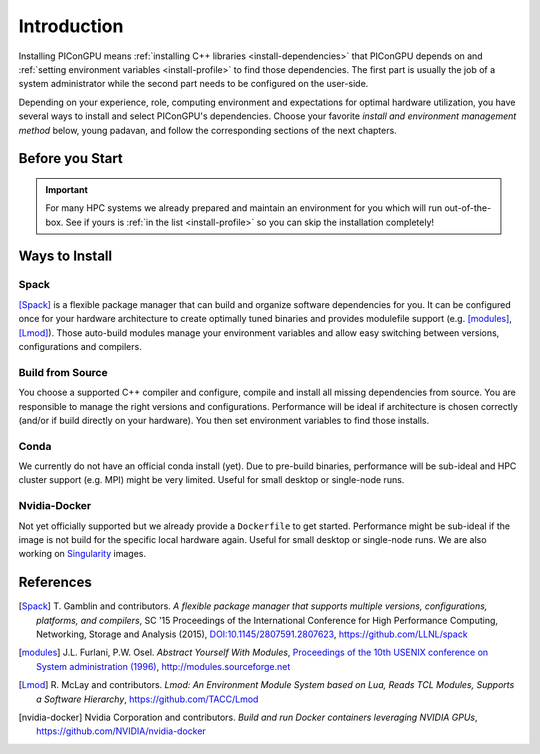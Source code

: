 .. _install-path:

Introduction
============

.. sectionauthor:: Axel Huebl

Installing PIConGPU means :ref:`installing C++ libraries <install-dependencies>` that PIConGPU depends on and :ref:`setting environment variables <install-profile>` to find those dependencies.
The first part is usually the job of a system administrator while the second part needs to be configured on the user-side.

Depending on your experience, role, computing environment and expectations for optimal hardware utilization, you have several ways to install and select PIConGPU's dependencies.
Choose your favorite *install and environment management method* below, young padavan, and follow the corresponding sections of the next chapters.

Before you Start
----------------

.. important::

   For many HPC systems we already prepared and maintain an environment for you which will run out-of-the-box.
   See if yours is :ref:`in the list <install-profile>` so you can skip the installation completely!

Ways to Install
---------------

Spack
^^^^^

[Spack]_ is a flexible package manager that can build and organize software dependencies for you.
It can be configured once for your hardware architecture to create optimally tuned binaries and provides modulefile support (e.g. [modules]_, [Lmod]_).
Those auto-build modules manage your environment variables and allow easy switching between versions, configurations and compilers.

Build from Source
^^^^^^^^^^^^^^^^^

You choose a supported C++ compiler and configure, compile and install all missing dependencies from source.
You are responsible to manage the right versions and configurations.
Performance will be ideal if architecture is chosen correctly (and/or if build directly on your hardware).
You then set environment variables to find those installs.

Conda
^^^^^

We currently do not have an official conda install (yet).
Due to pre-build binaries, performance will be sub-ideal and HPC cluster support (e.g. MPI) might be very limited.
Useful for small desktop or single-node runs.

Nvidia-Docker
^^^^^^^^^^^^^

Not yet officially supported but we already provide a ``Dockerfile`` to get started.
Performance might be sub-ideal if the image is not build for the specific local hardware again.
Useful for small desktop or single-node runs.
We are also working on `Singularity <http://singularity.lbl.gov/>`_ images.

References
----------

.. [Spack]
        T. Gamblin and contributors.
        *A flexible package manager that supports multiple versions, configurations, platforms, and compilers*,
        SC '15 Proceedings of the International Conference for High Performance Computing, Networking, Storage and Analysis (2015),
        `DOI:10.1145/2807591.2807623 <https://dx.doi.org/10.1145/2807591.2807623>`_,
        https://github.com/LLNL/spack

.. [modules]
        J.L. Furlani, P.W. Osel.
        *Abstract Yourself With Modules*,
        `Proceedings of the 10th USENIX conference on System administration (1996) <http://modules.sourceforge.net/docs/absmod.pdf>`_,
        http://modules.sourceforge.net

.. [Lmod]
        R. McLay and contributors.
        *Lmod: An Environment Module System based on Lua, Reads TCL Modules, Supports a Software Hierarchy*,
        https://github.com/TACC/Lmod

.. [nvidia-docker]
        Nvidia Corporation and contributors.
        *Build and run Docker containers leveraging NVIDIA GPUs*,
        https://github.com/NVIDIA/nvidia-docker
